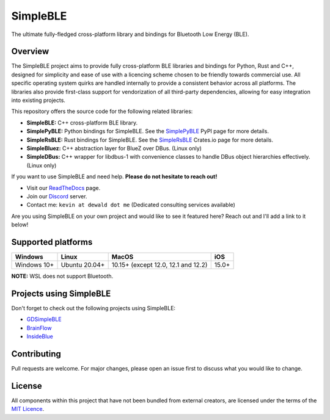 SimpleBLE
==========

The ultimate fully-fledged cross-platform library and bindings for Bluetooth Low Energy (BLE).

|Latest Documentation Status|

Overview
--------

The SimpleBLE project aims to provide fully cross-platform BLE libraries and bindings
for Python, Rust and C++, designed for simplicity and ease of use with a licencing scheme
chosen to be friendly towards commercial use. All specific operating system quirks
are handled internally to provide a consistent behavior across all platforms. The
libraries also provide first-class support for vendorization of all third-party
dependencies, allowing for easy integration into existing projects.

This repository offers the source code for the following related libraries:

* **SimpleBLE:** C++ cross-platform BLE library.
* **SimplePyBLE:** Python bindings for SimpleBLE. See the `SimplePyBLE`_ PyPI page for more details.
* **SimpleRsBLE:** Rust bindings for SimpleBLE. See the `SimpleRsBLE`_ Crates.io page for more details.
* **SimpleBluez:** C++ abstraction layer for BlueZ over DBus. (Linux only)
* **SimpleDBus:** C++ wrapper for libdbus-1 with convenience classes to handle DBus object hierarchies effectively. (Linux only)

If you want to use SimpleBLE and need help. **Please do not hesitate to reach out!**

* Visit our `ReadTheDocs`_ page.
* Join our `Discord`_ server.
* Contact me: ``kevin at dewald dot me`` (Dedicated consulting services available)

Are you using SimpleBLE on your own project and would like to see it featured here?
Reach out and I'll add a link to it below!

Supported platforms
-------------------
=========== ============= =================================== =====
Windows     Linux         MacOS                               iOS
=========== ============= =================================== =====
Windows 10+ Ubuntu 20.04+ 10.15+ (except 12.0, 12.1 and 12.2) 15.0+
=========== ============= =================================== =====

**NOTE:** WSL does not support Bluetooth.

Projects using SimpleBLE
------------------------
Don't forget to check out the following projects using SimpleBLE:

* `GDSimpleBLE`_
* `BrainFlow`_
* `InsideBlue`_

Contributing
------------
Pull requests are welcome. For major changes, please open an issue first to discuss
what you would like to change.

License
-------

All components within this project that have not been bundled from
external creators, are licensed under the terms of the `MIT Licence`_.

.. Links

.. _SimplePyBLE: https://pypi.org/project/simplepyble/

.. _SimpleRsBLE: https://crates.io/crates/simplersble

.. _MIT Licence: https://github.com/OpenBluetoothToolbox/SimpleBLE/blob/main/LICENCE.md

.. _Discord: https://discord.gg/N9HqNEcvP3

.. _ReadTheDocs: https://simpleble.readthedocs.io/en/latest/

.. |Latest Documentation Status| image:: https://readthedocs.org/projects/simpleble/badge?version=latest
   :target: http://simpleble.readthedocs.org/en/latest

.. Other projects using SimpleBLE

.. _GDSimpleBLE: https://github.com/jferdelyi/GDSimpleBLE
.. _BrainFlow: https://github.com/brainflow-dev/brainflow
.. _InsideBlue: https://github.com/eriklins/InsideBlue-BLE-Tool
